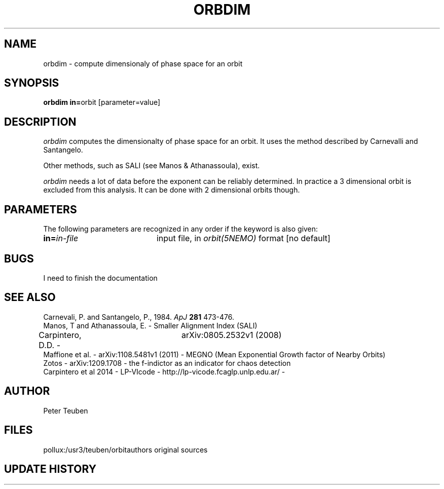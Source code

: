 .TH ORBDIM 1NEMO "1 June 1988" 
.SH NAME
orbdim \- compute dimensionaly of phase space for an orbit
.SH SYNOPSIS
.PP
\fBorbdim in=\fPorbit [parameter=value]
.SH DESCRIPTION
\fIorbdim\fP computes the dimensionalty of phase space for an orbit.
It uses the method described by Carnevalli and Santangelo.
.PP
Other methods, such as SALI (see Manos & Athanassoula), exist.
.PP
\fIorbdim\fP needs a lot of data before the exponent can be reliably
determined. In practice a 3 dimensional orbit is excluded from
this analysis. It can be done with 2 dimensional orbits though.
.SH PARAMETERS
The following parameters are recognized in any order if the keyword is also
given:
.TP 20
\fBin=\fIin-file\fP
input file, in \fIorbit(5NEMO)\fP format [no default]
.SH BUGS
I need to finish the documentation
.SH SEE ALSO
.nf
Carnevali, P. and Santangelo, P., 1984. \fIApJ\fP \fB281\fP 473-476.
Manos, T and Athanassoula, E. - Smaller Alignment Index (SALI)
Carpintero, D.D. - 	arXiv:0805.2532v1 (2008)
Maffione et al. - arXiv:1108.5481v1 (2011) - MEGNO (Mean Exponential Growth factor of Nearby Orbits)
Zotos - arXiv:1209.1708 - the f-indictor as an indicator for chaos detection
Carpintero et al 2014 - LP-VIcode - http://lp-vicode.fcaglp.unlp.edu.ar/ - 
.fi
.SH AUTHOR
Peter Teuben
.SH FILES
.nf
.ta +2.5i
pollux:/usr3/teuben/orbit	authors original sources
.fi
.SH "UPDATE HISTORY"
.nf
.ta +2.0i +4.0i
.fi
